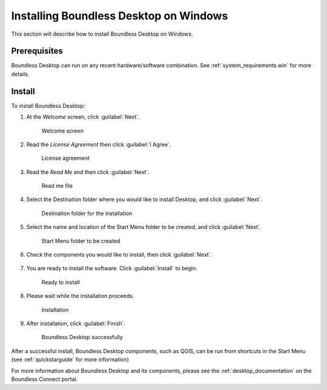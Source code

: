 .. _install.windows:

Installing Boundless Desktop on Windows
=======================================

This section will describe how to install Boundless Desktop on Windows.

Prerequisites
-------------

Boundless Desktop can run on any recent hardware/software combination. See :ref:`system_requirements.win` for more details.

Install
-------

To install Boundless Desktop:

1. At the `Welcome` screen, click :guilabel:`Next`.

   .. figure:: img/install_win_welcome_screen.png

      Welcome screen

2. Read the `License Agreement` then click :guilabel:`I Agree`.

   .. figure:: img/install_win_license_agreement.png

      License agreement
   
3. Read the `Read Me` and then click :guilabel:`Next`.

   .. figure:: img/install_win_read_me.png

      Read me file

4. Select the Destination folder where you would like to install Desktop, and click :guilabel:`Next`.

   .. figure:: img/install_win_install_location.png

      Destination folder for the installation
      
5. Select the name and location of the Start Menu folder to be created, and click :guilabel:`Next`.

   .. figure:: img/install_win_start_menu_folder.png

      Start Menu folder to be created
   
6. Check the components you would like to install, then click :guilabel:`Next`. 

   .. figure:: img/install_win_install_components.png

7. You are ready to install the software. Click :guilabel:`Install` to begin.

   .. figure:: img/install_win_ready_to_install.png

      Ready to install
      
8. Please wait while the installation proceeds.

   .. figure:: img/install_win_installing.png

      Installation
      
9. After installation, click :guilabel:`Finish`.

   .. figure:: img/install_win_install_complete.png

    Boundless Desktop successfully

After a successful install, Boundless Desktop components, such as QGIS, can be run from shortcuts in the Start Menu (see :ref:`quickstarguide` for more information)

For more information about Boundless Desktop and its components, please see the :ref:`desktop_documentation` on the Boundless Connect portal.
